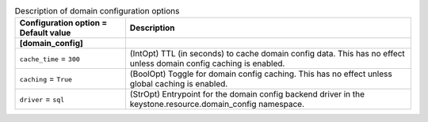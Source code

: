 ..
    Warning: Do not edit this file. It is automatically generated from the
    software project's code and your changes will be overwritten.

    The tool to generate this file lives in openstack-doc-tools repository.

    Please make any changes needed in the code, then run the
    autogenerate-config-doc tool from the openstack-doc-tools repository, or
    ask for help on the documentation mailing list, IRC channel or meeting.

.. _keystone-domain:

.. list-table:: Description of domain configuration options
   :header-rows: 1
   :class: config-ref-table

   * - Configuration option = Default value
     - Description
   * - **[domain_config]**
     -
   * - ``cache_time`` = ``300``
     - (IntOpt) TTL (in seconds) to cache domain config data. This has no effect unless domain config caching is enabled.
   * - ``caching`` = ``True``
     - (BoolOpt) Toggle for domain config caching. This has no effect unless global caching is enabled.
   * - ``driver`` = ``sql``
     - (StrOpt) Entrypoint for the domain config backend driver in the keystone.resource.domain_config namespace.
